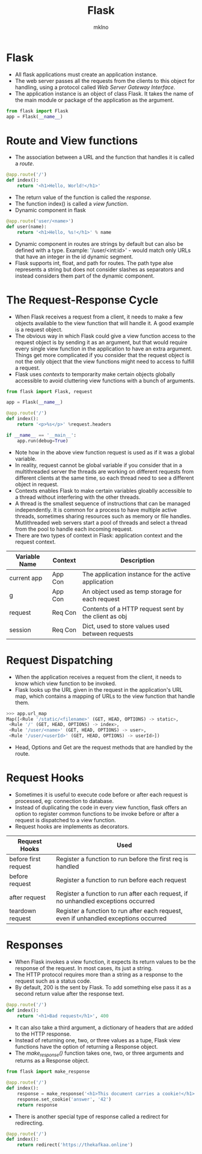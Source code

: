 #+TITLE: Flask
#+AUTHOR: mklno

* Flask
- All flask applications must create an application instance.
- The web server passes all the requests from the clients to this object for handling, using a protocol called /Web Server Gateway Interface/.
- The application instance is an object of class Flask. It takes the name of the main module or package of the application as the argument. 
#+BEGIN_SRC python
  from flask import Flask
  app = Flask(__name__)
#+END_SRC    
* Route and View functions
- The association between a URL and the function that handles it is called a /route/.
#+BEGIN_SRC python
  @app.route('/')
  def index():
      return '<h1>Hello, World!</h1>'
#+END_SRC  
- The return value of the function is called the /response/.
- The function index() is called a /view function/.
- Dynamic component in flask
#+BEGIN_SRC python
  @app.route('user/<name>')
  def user(name):
      return '<h1>Hello, %s!</h1>' % name
#+END_SRC    
- Dynamic component in routes are strings by default but can also be defined with a type. Example: '/user/<int:id>' - would match only URLs that have an integer in the id dynamic segment.
- Flask supports int, float, and path for routes. The path type alse represents a string but does not consider slashes as separators and instead considers them part of the dynamic component.
* The Request-Response Cycle
- When Flask receives a request from a client, it needs to make a few objects available to the view function that will handle it. A good example is a request object.
- The obvious way in which Flask could give a view function access to the request object is by sending it as an argument, but that would require every single view function in the application to have an extra argument. Things get more complicated if you consider that the request object is not the only object that the view functions might need to access to fulfill a request.
- Flask uses /contexts/ to temporarity make certain objects globally accessible to avoid cluttering view functions with a bunch of arguments.
#+BEGIN_SRC python
from flask import Flask, request

app = Flask(__name__)

@app.route('/')
def index():
	return '<p>%s</p>' %request.headers

if __name__ == '__main__':
	app.run(debug=True)
#+END_SRC
- Note how in the above view function request is used as if it was a global variable.
- In reality, request cannot be global variable if you consider that in a multithreaded server the threads are working on different requests from different clients at the same time, so each thread need to see a different object in request.
- Contexts enables Flask to make certain variables gloablly accessible to a thread without interfering with the other threads.   
- A thread is the smallest sequence of instructions that can be managed independently. It is common for a process to have multiple active threads, sometimes sharing resources such as memory or file handles. Mutlithreaded web servers start a pool of threads and select a thread from the pool to handle each incoming request.
- There are two types of context in Flask: application context and the request context.
|---------------+---------+------------------------------------------------------|
| Variable Name | Context | Description                                          |
|---------------+---------+------------------------------------------------------|
| current app   | App Con | The application instance for the active application  |
| g             | App Con | An object used as temp storage for each request      |
| request       | Req Con | Contents of a HTTP request sent by the client as obj |
| session       | Req Con | Dict, used to store values used between requests     |
* Request Dispatching
- When the application receives a request from the client, it needs to know which view function to be invoked. 
- Flask looks up the URL given in the request in the application's URL map, which contains a mapping of URLs to the view function that handle them.
#+BEGIN_SRC python
>>> app.url_map
Map([<Rule '/static/<filename>' (GET, HEAD, OPTIONS) -> static>,
 <Rule '/' (GET, HEAD, OPTIONS) -> index>,
 <Rule '/user/<name>' (GET, HEAD, OPTIONS) -> user>,
 <Rule '/user/<userId>' (GET, HEAD, OPTIONS) -> userId>])
#+END_SRC
- Head, Options and Get are the request methods that are handled by the route.
* Request Hooks
- Sometimes it is useful to execute code before or after each request is processed, eg: connection to database.
- Instead of duplicating the code in every view function, flask offers an option to register common functions to be invoke before or after a request is dispatched to a view function.  
- Request hooks are implements as decorators.
|----------------------+--------------------------------------------------------------------------------------|
| Request Hooks        | Used                                                                                 |
|----------------------+--------------------------------------------------------------------------------------|
| before first request | Register a function to run before the first req is handled                           |
| before request       | Register a function to run before each request                                       |
| after request        | Register a function to run after each request, if no unhandled exceptions occurred   |
| teardown request     | Register a function to run after each request, even if unhandled exceptions occurred |
|----------------------+--------------------------------------------------------------------------------------|
* Responses
- When Flask invokes a view function, it expects its return values to be the response of the request. In most cases, its just a string.
- The HTTP protocol requires more than a string as a response to the request such as a status code.
- By default, 200 is the sent by Flask. To add something else pass it as a second return value after the response text.
#+BEGIN_SRC python
  @app.route('/')
  def index():
      return '<h1>Bad request</h1>', 400
#+END_SRC
- It can also take a third argument, a dictionary of headers that are added to the HTTP response.
- Instead of returning one, two, or three values as a tupe, Flask view functions have the option of returning a Response object.
- The /make_response()/ function takes one, two, or three arguments and returns as a Response object.
#+BEGIN_SRC python
  from flask import make_response

  @app.route('/')
  def index():
      response = make_response('<h1>This document carries a cookie!</h1>')
      response.set_cookie('answer', '42')
      return response
#+END_SRC      
- There is another special type of response called a redirect for redirecting.
#+BEGIN_SRC python
  @app.route('/')
  def index():
      return redirect('https://thekafkaa.online')
#+END_SRC  


